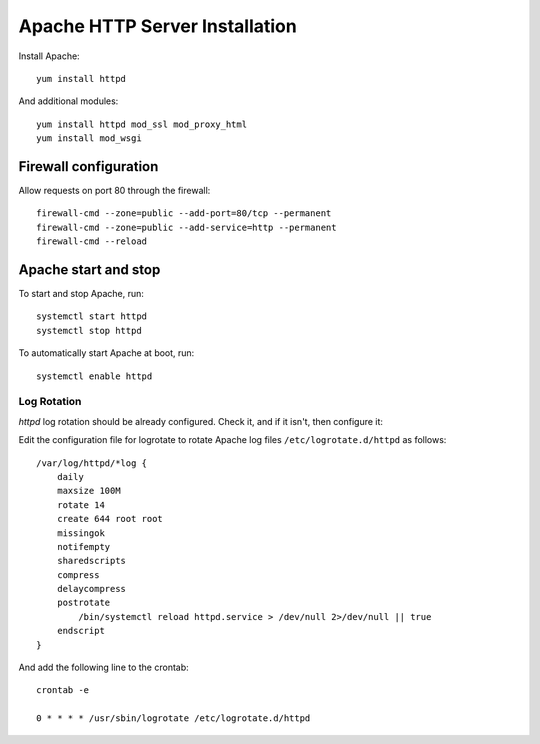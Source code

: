 .. _os_httpd_install:

===============================
Apache HTTP Server Installation
===============================


Install Apache::

    yum install httpd

And additional modules::

    yum install httpd mod_ssl mod_proxy_html 
    yum install mod_wsgi


Firewall configuration
----------------------

Allow requests on port 80 through the firewall::

    firewall-cmd --zone=public --add-port=80/tcp --permanent
    firewall-cmd --zone=public --add-service=http --permanent
    firewall-cmd --reload

Apache start and stop
---------------------

To start and stop Apache, run::

    systemctl start httpd
    systemctl stop httpd

To automatically start Apache at boot, run::

    systemctl enable httpd

Log Rotation
''''''''''''

`httpd` log rotation should be already configured. Check it, and if it isn't, then configure it:
 
Edit the configuration file for logrotate to rotate Apache log files
``/etc/logrotate.d/httpd`` as follows::

    /var/log/httpd/*log {
        daily
        maxsize 100M
        rotate 14
        create 644 root root
        missingok
        notifempty
        sharedscripts
        compress
        delaycompress
        postrotate
            /bin/systemctl reload httpd.service > /dev/null 2>/dev/null || true
        endscript
    }

And add the following line to the crontab::

    crontab -e
    
    0 * * * * /usr/sbin/logrotate /etc/logrotate.d/httpd
    